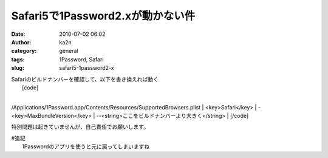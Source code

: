 Safari5で1Password2.xが動かない件
#################################
:date: 2010-07-02 06:02
:author: ka2n
:category: general
:tags: 1Password, Safari
:slug: safari5-1password2-x

| Safariのビルドナンバーを確認して、以下を書き換えれば動く
|  |image0|
|  [code]
| 
/Applications/1Password.app/Contents/Resources/SupportedBrowsers.plist
|  <key>Safari</key>
|  -<key>MaxBundleVersion</key>
|  --<string>ここをビルドナンバーより大きく</string>
|  [/code]

特別問題は起きていませんが、自己責任でお願いします。

| #追記
|  1Passwordのアプリを使うと元に戻ってしまいますね

.. |image0| image:: http://ktmtt.com/diary/wp-content/uploads/safari.png
   :target: http://ktmtt.com/diary/wp-content/uploads/safari.png
